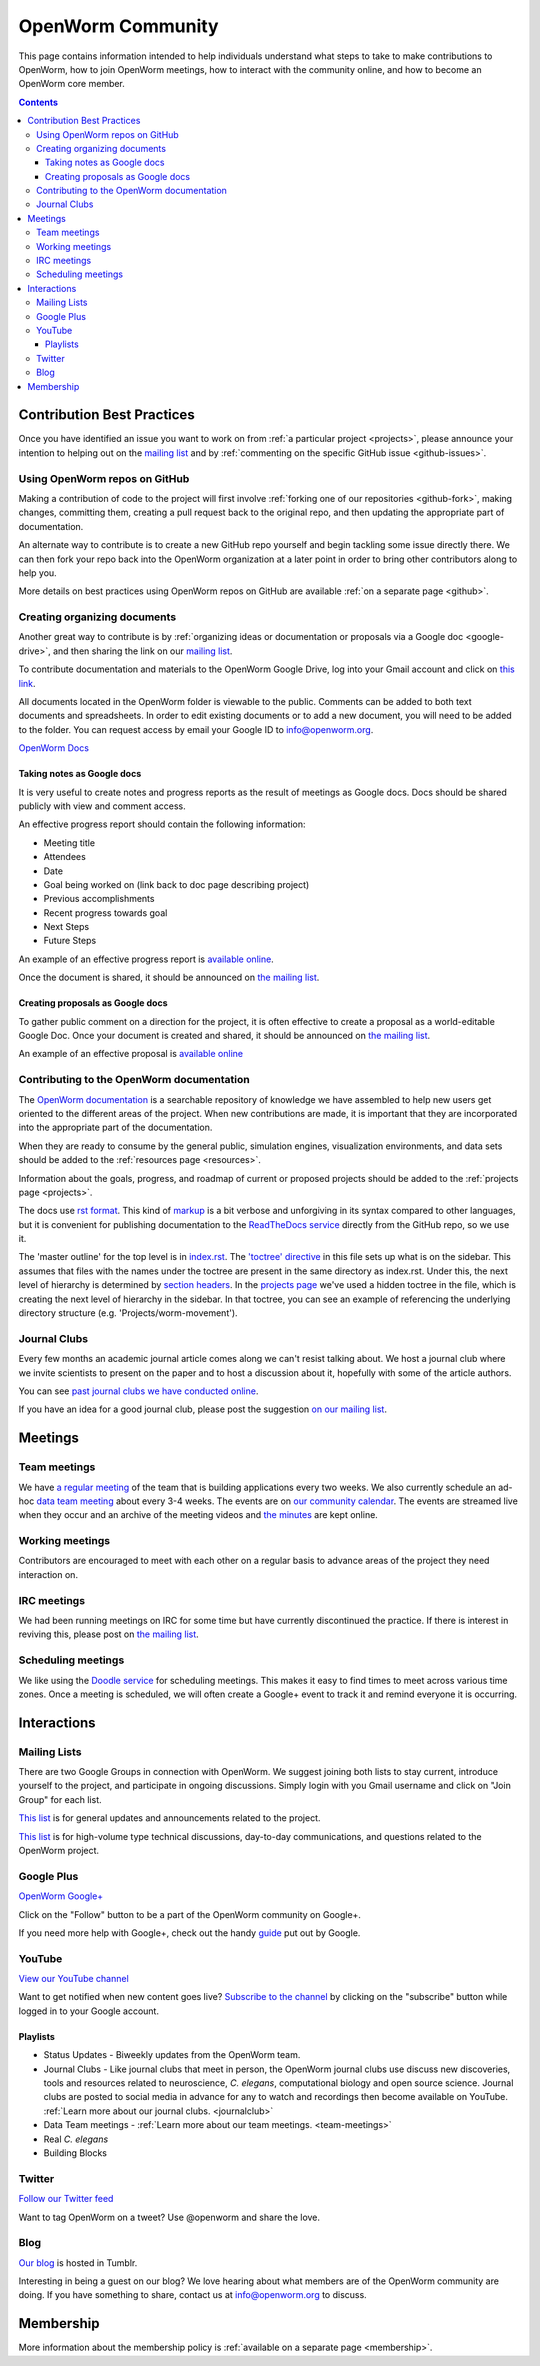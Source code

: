 .. _community:

*******************
OpenWorm Community
*******************

This page contains information intended to help individuals understand what steps to take 
to make contributions to OpenWorm, how to join OpenWorm meetings, how to 
interact with the community online, and how to become
an OpenWorm core member.

.. contents::

Contribution Best Practices
===========================

Once you have identified an issue you want to work on from :ref:`a particular project <projects>`, 
please announce your intention to helping out on the 
`mailing list <https://groups.google.com/forum/?fromgroups#!forum/openworm-discuss>`_ and 
by :ref:`commenting on the 
specific GitHub issue <github-issues>`.  

Using OpenWorm repos on GitHub
------------------------------

Making
a contribution of code to the project will first involve 
:ref:`forking one of our repositories <github-fork>`,
making changes, committing them, creating a pull request back to the original repo, and
then updating the appropriate part of documentation.  

An alternate way to contribute is to 
create a new GitHub repo yourself and begin tackling some issue directly there.  We can
then fork your repo back into the OpenWorm organization at a later point in order to 
bring other contributors along to help you.

More details on best practices using OpenWorm repos on GitHub are available :ref:`on a separate page <github>`.

.. _google-drive:

Creating organizing documents
-----------------------------

Another
great way to contribute is by 
:ref:`organizing ideas or documentation or proposals via a Google
doc <google-drive>`, and then sharing the link on our 
`mailing list <https://groups.google.com/forum/?fromgroups#!forum/openworm-discuss>`_.

To contribute documentation and materials to the OpenWorm Google Drive, log into your Gmail account and click on 
`this link <https://drive.google.com/folderview?id=0B_t3mQaA-HaMaXpxVW5BY2JLa1E&usp=sharing>`_.

All documents located in the OpenWorm folder is viewable to the public.  Comments can be added to both text 
documents and spreadsheets.  In order to edit existing documents or to add a new document, you will need to be 
added to the folder.  You can request access by email your Google ID to info@openworm.org. 

.. Spreadsheets, slide presentation, dynamic documents - should be on google drive (policy of what goes in)
.. Folder structure w/ descriptors

`OpenWorm Docs <https://drive.google.com/a/openworm.org/?tab=oo#folders/0B_t3mQaA-HaMaXpxVW5BY2JLa1E>`_

Taking notes as Google docs
^^^^^^^^^^^^^^^^^^^^^^^^^^^

It is very useful to create notes and progress reports as the result of meetings as Google docs. Docs should
be shared publicly with view and comment access.

An effective progress report should contain the following information:

* Meeting title
* Attendees
* Date
* Goal being worked on (link back to doc page describing project)
* Previous accomplishments
* Recent progress towards goal
* Next Steps 
* Future Steps

An example of an effective progress report is 
`available online <https://docs.google.com/document/d/1sBgMAD-7RUjHwBgrC204LMqSC81byIaZNRm32lEGWMM/edit>`_.

Once the document is shared, it should be announced on `the mailing list <https://groups.google.com/forum/?fromgroups#!forum/openworm-discuss>`_.

Creating proposals as Google docs
^^^^^^^^^^^^^^^^^^^^^^^^^^^^^^^^^

To gather public comment on a direction for the project, it is often effective to create a 
proposal as a world-editable Google Doc.  Once your document is created and shared, 
it should be announced on `the mailing list <https://groups.google.com/forum/?fromgroups#!forum/openworm-discuss>`_.

An example of an effective proposal is 
`available online <https://docs.google.com/a/openworm.org/document/d/1R5yeossrj_Ks1GvTtoE__8HtsrPCNVN46crwiJdSieU/edit#heading=h.8sny9ql7x375>`_

Contributing to the OpenWorm documentation
------------------------------------------

The `OpenWorm documentation <http://openworm.rtfd.org>`_ is a searchable repository
of knowledge we have assembled to help new users get oriented to the different areas 
of the project.  When new contributions are made, it is important that they are incorporated
into the appropriate part of the documentation.

When they are ready to consume by the general public, simulation engines, 
visualization environments, and data sets should be added to the :ref:`resources page <resources>`.

Information about the goals, progress, and roadmap of current or proposed projects should 
be added to the :ref:`projects page <projects>`. 

The docs use `rst format <http://sphinx-doc.org/rest.html>`_.  This kind of 
`markup <https://en.wikipedia.org/wiki/Markup_language>`_ is a bit verbose and unforgiving
in its syntax compared to other languages, but it is convenient for publishing documentation
to the `ReadTheDocs service <https://readthedocs.org/>`_ directly from the GitHub repo, so we use it.

The 'master outline' for the top level is in 
`index.rst <https://raw.github.com/openworm/openworm_docs/master/index.rst>`_.  The 
`'toctree' directive <http://sphinx-doc.org/markup/toctree.html>`_ in this 
file sets up what is on the sidebar.  This assumes that files with the names under the 
toctree are present in the same directory as index.rst.  Under this, the next level of 
hierarchy is determined by `section headers <http://sphinx-doc.org/rest.html#sections>`_.  
In the `projects page <https://raw.github.com/openworm/openworm_docs/master/projects.rst>`_
we've used a hidden toctree in the file, which is creating the 
next level of hierarchy in the sidebar.  In that toctree, you can see an example of referencing 
the underlying directory structure (e.g. 'Projects/worm-movement').

.. _journalclub:

Journal Clubs
-------------
Every few months an academic journal article comes along we can't resist talking about. 
We host a journal club where we invite scientists to present on the paper and to host a 
discussion about it, hopefully with some of the article authors.

You can see 
`past journal clubs we have conducted online 
<https://www.youtube.com/watch?v=JHSqkZ2sFDA&list=PL8ACJC0fGE7D-EkkR7EFgQESpHONC_kcI>`_.

If you have an idea for a good journal club, please post the suggestion 
`on our mailing list <https://groups.google.com/forum/?fromgroups#!forum/openworm-discuss>`_.


Meetings
========

.. _team-meetings:

Team meetings
--------------

We have `a regular meeting <https://www.youtube.com/watch?v=-IyHokN8FkA&list=PL8ACJC0fGE7C7zlCBqkx1LMN1DHGKVp22>`_ 
of the team that is building applications every two weeks.  
We also currently
schedule an ad-hoc `data team meeting <https://www.youtube.com/watch?v=seKjRnw7CB8&list=PL8ACJC0fGE7CGtyJWV2dPOfNxAruk2VcM>`_ 
about every 3-4 weeks.  The events
are on `our community calendar <https://www.google.com/calendar/embed?src=bqvlrm642m3irjehbethokkcdg%40group.calendar.google.com>`_.  
The events are streamed live when they occur and an archive of the meeting videos
and `the minutes <https://drive.google.com/#folders/0B8QUskXehbJtNWM2MjUyM2EtOTMxMC00MWY3LWEyNWMtNDUwMjRiNjM0Mjcx>`_
are kept online.

Working meetings
----------------

Contributors are encouraged to meet with each other on a regular basis to advance areas of 
the project they need interaction on.  

IRC meetings
-----------

We had been running meetings on IRC for some time but have currently discontinued the 
practice.  If there is interest in reviving this, please post on 
`the mailing list <https://groups.google.com/forum/?fromgroups#!forum/openworm-discuss>`_.

Scheduling meetings
-------------------

We like using the `Doodle service <http://doodle.com>`_ for scheduling meetings.  This makes it easy to find
times to meet across various time zones.  Once a meeting is scheduled, we will often create
a Google+ event to track it and remind everyone it is occurring.


Interactions
============

Mailing Lists
---------------
There are two Google Groups in connection with OpenWorm. We suggest joining both lists to stay current, 
introduce yourself to the project, and participate in ongoing discussions.  Simply login with you Gmail 
username and click on "Join Group" for each list.

`This list <https://groups.google.com/forum/?hl=en#!forum/openworm>`_ is for general updates and announcements 
related to the project.

`This list <https://groups.google.com/forum/?hl=en#!forum/openworm-discuss>`_ is for high-volume type technical 
discussions, day-to-day communications, and questions related to the OpenWorm project.


Google Plus
------------
`OpenWorm Google+ <https://plus.google.com/+OpenwormOrg/posts>`_

Click on the "Follow" button to be a part of the OpenWorm community on Google+. 

If you need more help with Google+, check out the handy `guide <https://support.google.com/plus/?hl=en#topic=3049662>`_
put out by Google.


YouTube
-------
`View our YouTube channel <http://www.youtube.com/user/OpenWorm>`_

Want to get notified when new content goes live? `Subscribe to the channel <http://www.youtube.com/user/OpenWorm>`_ by clicking on the "subscribe" button while logged in to your Google account.

Playlists
^^^^^^^^^

* Status Updates - Biweekly updates from the OpenWorm team. 
* Journal Clubs - Like journal clubs that meet in person, the OpenWorm journal clubs use discuss new discoveries, tools and resources related to neuroscience, *C. elegans*, computational biology and open source science.  
  Journal clubs are posted to social media in advance for any to watch and recordings then become available on YouTube.  :ref:`Learn more about our journal clubs. <journalclub>`
* Data Team meetings - :ref:`Learn more about our team meetings. <team-meetings>`
* Real *C. elegans*
* Building Blocks


Twitter
-------
`Follow our Twitter feed <http://twitter.com/openworm>`_

Want to tag OpenWorm on a tweet? Use @openworm and share the love.

Blog
----

`Our blog <http://blog.openworm.org>`_ is hosted in Tumblr.

Interesting in being a guest on our blog? We love hearing about what members are of the OpenWorm community are doing.  If you have something to share, contact us at info@openworm.org to discuss.


Membership
==========

More information about the membership policy is 
:ref:`available on a separate page <membership>`.
